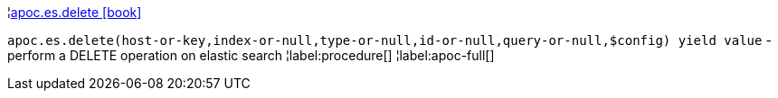 ¦xref::overview/apoc.es/apoc.es.delete.adoc[apoc.es.delete icon:book[]] +

`apoc.es.delete(host-or-key,index-or-null,type-or-null,id-or-null,query-or-null,$config) yield value` - perform a DELETE operation on elastic search
¦label:procedure[]
¦label:apoc-full[]
